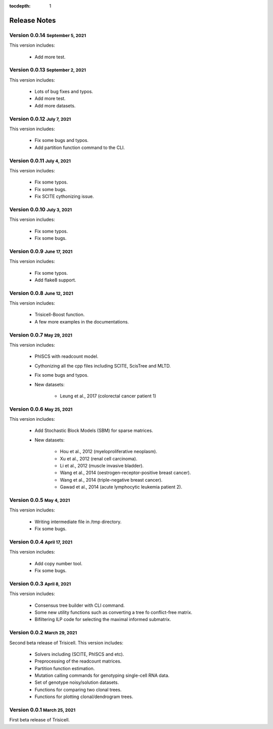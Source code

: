 :tocdepth: 1

.. role:: small
.. role:: smaller

Release Notes
=============


Version 0.0.14 :small:`September 5, 2021`
-----------------------------------------

This version includes:

    - Add more test.


Version 0.0.13 :small:`September 2, 2021`
-----------------------------------------

This version includes:

    - Lots of bug fixes and typos.
    - Add more test.
    - Add more datasets.


Version 0.0.12 :small:`July 7, 2021`
-------------------------------------

This version includes:

    - Fix some bugs and typos.
    - Add partition function command to the CLI.


Version 0.0.11 :small:`July 4, 2021`
-------------------------------------

This version includes:

    - Fix some typos.
    - Fix some bugs.
    - Fix SCITE cythonizing issue.


Version 0.0.10 :small:`July 3, 2021`
-------------------------------------

This version includes:

    - Fix some typos.
    - Fix some bugs.


Version 0.0.9 :small:`June 17, 2021`
-------------------------------------

This version includes:

    - Fix some typos.
    - Add flake8 support.


Version 0.0.8 :small:`June 12, 2021`
-------------------------------------

This version includes:

    - Trisicell-Boost function.
    - A few more examples in the documentations.


Version 0.0.7 :small:`May 29, 2021`
-------------------------------------

This version includes:

    - PhISCS with readcount model.
    - Cythonizing all the cpp files including SCITE, ScisTree and MLTD.
    - Fix some bugs and typos.
    - New datasets:

        - Leung et al., 2017 (colorectal cancer patient 1)


Version 0.0.6 :small:`May 25, 2021`
-------------------------------------

This version includes:

    - Add Stochastic Block Models (SBM) for sparse matrices.
    - New datasets:

        - Hou et al., 2012 (myeloproliferative neoplasm).
        - Xu et al., 2012 (renal cell carcinoma).
        - Li et al., 2012 (muscle invasive bladder).
        - Wang et al., 2014 (oestrogen-receptor-positive breast cancer).
        - Wang et al., 2014 (triple-negative breast cancer).
        - Gawad et al., 2014 (acute lymphocytic leukemia patient 2).


Version 0.0.5 :small:`May 4, 2021`
-------------------------------------

This version includes:

    - Writing intermediate file in /tmp directory.
    - Fix some bugs.


Version 0.0.4 :small:`April 17, 2021`
-------------------------------------

This version includes:

    - Add copy number tool.
    - Fix some bugs.


Version 0.0.3 :small:`April 8, 2021`
-------------------------------------

This version includes:

    - Consensus tree builder with CLI command.
    - Some new utility functions such as converting a tree fo conflict-free matrix.
    - Bifiltering ILP code for selecting the maximal informed submatrix.


Version 0.0.2 :small:`March 29, 2021`
-------------------------------------

Second beta release of Trisicell. This version includes:

    - Solvers including (SCITE, PhISCS and etc).
    - Preprocessing of the readcount matrices.
    - Partition function estimation.
    - Mutation calling commands for genotyping single-cell RNA data.
    - Set of genotype noisy/solution datasets.
    - Functions for comparing two clonal trees.
    - Functions for plotting clonal/dendrogram trees.


Version 0.0.1 :small:`March 25, 2021`
-------------------------------------

First beta release of Trisicell.
